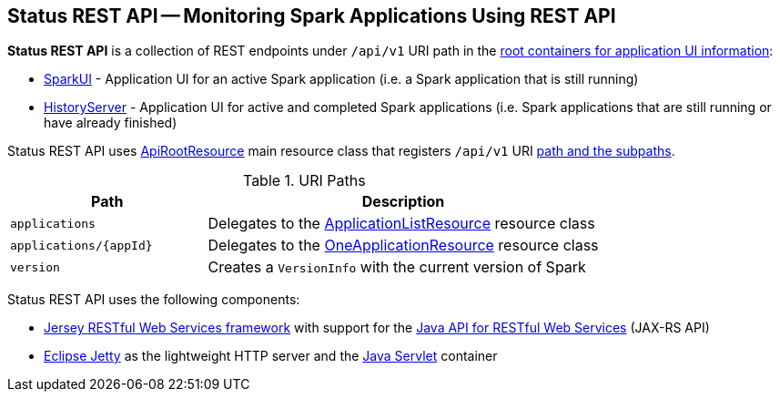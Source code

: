 == Status REST API -- Monitoring Spark Applications Using REST API

*Status REST API* is a collection of REST endpoints under `/api/v1` URI path in the link:spark-api-UIRoot.adoc[root containers for application UI information]:

* [[SparkUI]] link:spark-webui-SparkUI.adoc[SparkUI] - Application UI for an active Spark application (i.e. a Spark application that is still running)

* [[HistoryServer]] link:spark-history-server-HistoryServer.adoc[HistoryServer] - Application UI for active and completed Spark applications (i.e. Spark applications that are still running or have already finished)

Status REST API uses link:spark-api-ApiRootResource.adoc[ApiRootResource] main resource class that registers `/api/v1` URI <<paths, path and the subpaths>>.

[[paths]]
.URI Paths
[cols="1,2",options="header",width="100%"]
|===
| Path
| Description

| [[applications]] `applications`
| [[ApplicationListResource]] Delegates to the link:spark-api-ApplicationListResource.adoc[ApplicationListResource] resource class

| [[applications_appId]] `applications/\{appId}`
| [[OneApplicationResource]] Delegates to the link:spark-api-OneApplicationResource.adoc[OneApplicationResource] resource class

| [[version]] `version`
| Creates a `VersionInfo` with the current version of Spark
|===

Status REST API uses the following components:

* https://jersey.github.io/[Jersey RESTful Web Services framework] with support for the https://github.com/jax-rs[Java API for RESTful Web Services] (JAX-RS API)

* https://www.eclipse.org/jetty/[Eclipse Jetty] as the lightweight HTTP server and the https://jcp.org/en/jsr/detail?id=369[Java Servlet] container

